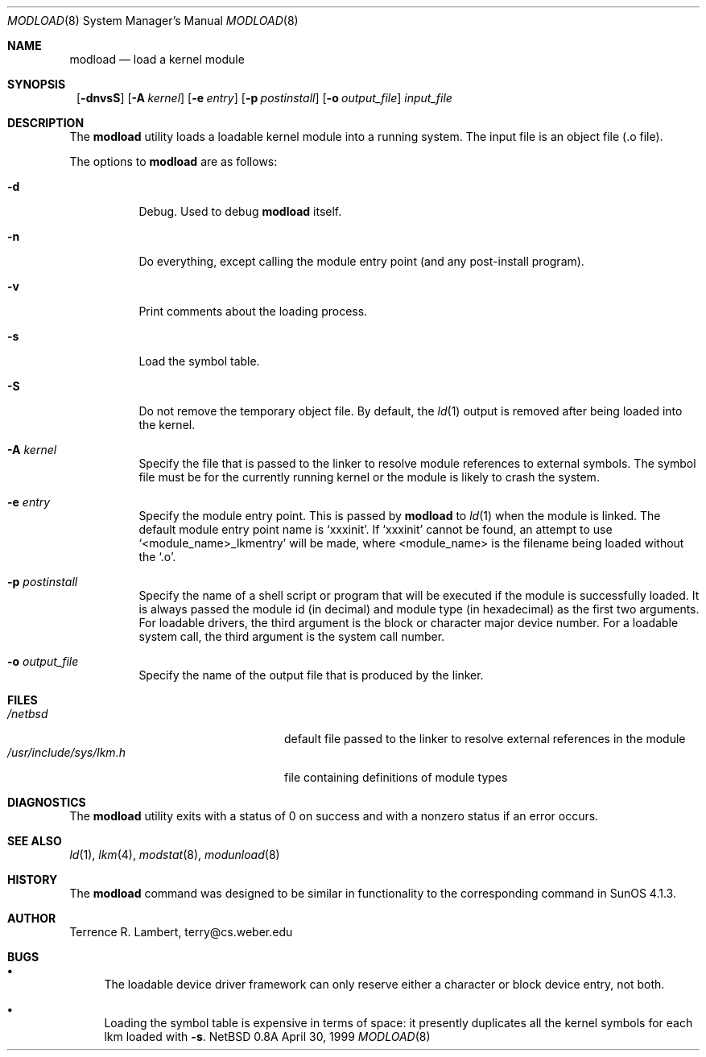 .\" $NetBSD: modload.8,v 1.12.6.1 2000/06/22 16:05:31 minoura Exp $
.\"
.\" Copyright (c) 1993 Christopher G. Demetriou
.\" All rights reserved.
.\" 
.\" Redistribution and use in source and binary forms, with or without
.\" modification, are permitted provided that the following conditions
.\" are met:
.\" 1. Redistributions of source code must retain the above copyright
.\"    notice, this list of conditions and the following disclaimer.
.\" 2. Redistributions in binary form must reproduce the above copyright
.\"    notice, this list of conditions and the following disclaimer in the
.\"    documentation and/or other materials provided with the distribution.
.\" 3. All advertising materials mentioning features or use of this software
.\"    must display the following acknowledgement:
.\"          This product includes software developed for the
.\"          NetBSD Project.  See http://www.netbsd.org/ for
.\"          information about NetBSD.
.\" 4. The name of the author may not be used to endorse or promote products
.\"    derived from this software without specific prior written permission.
.\" 
.\" THIS SOFTWARE IS PROVIDED BY THE AUTHOR ``AS IS'' AND ANY EXPRESS OR
.\" IMPLIED WARRANTIES, INCLUDING, BUT NOT LIMITED TO, THE IMPLIED WARRANTIES
.\" OF MERCHANTABILITY AND FITNESS FOR A PARTICULAR PURPOSE ARE DISCLAIMED.
.\" IN NO EVENT SHALL THE AUTHOR BE LIABLE FOR ANY DIRECT, INDIRECT,
.\" INCIDENTAL, SPECIAL, EXEMPLARY, OR CONSEQUENTIAL DAMAGES (INCLUDING, BUT
.\" NOT LIMITED TO, PROCUREMENT OF SUBSTITUTE GOODS OR SERVICES; LOSS OF USE,
.\" DATA, OR PROFITS; OR BUSINESS INTERRUPTION) HOWEVER CAUSED AND ON ANY
.\" THEORY OF LIABILITY, WHETHER IN CONTRACT, STRICT LIABILITY, OR TORT
.\" (INCLUDING NEGLIGENCE OR OTHERWISE) ARISING IN ANY WAY OUT OF THE USE OF
.\" THIS SOFTWARE, EVEN IF ADVISED OF THE POSSIBILITY OF SUCH DAMAGE.
.\" 
.\" <<Id: LICENSE,v 1.2 2000/06/14 15:57:33 cgd Exp>>
.\"
.Dd April 30, 1999
.Dt MODLOAD 8
.Os NetBSD 0.8a
.Sh NAME
.Nm modload
.Nd load a kernel module
.Sh SYNOPSIS
.Nm ""
.Op Fl dnvsS
.Op Fl A Ar kernel
.Op Fl e Ar entry
.Op Fl p Ar postinstall
.Op Fl o Ar output_file
.Ar input_file
.Sh DESCRIPTION
The
.Nm
utility loads a loadable kernel module into a running system.
The input file is an object file (.o file).
.Pp
The options to
.Nm
are as follows:
.Bl -tag -width indent
.It Fl d
Debug.  Used to debug
.Nm
itself.
.It Fl n
Do everything, except calling the module entry point (and any
post-install program).
.It Fl v
Print comments about the loading process.
.It Fl s
Load the symbol table.
.It Fl S
Do not remove the temporary object file.  By default, the
.Xr ld 1
output is removed after being loaded into the kernel.
.It Fl A Ar kernel
Specify the file that is passed to the linker
to resolve module references to external symbols. 
The symbol file must be for the currently running
kernel or the module is likely to crash the system.
.It Fl e Ar entry
Specify the module entry point.
This is passed by
.Nm
to
.Xr ld 1
when the module is linked.
The default module entry point name is `xxxinit'. If `xxxinit' cannot be
found, an attempt to use `<module_name>_lkmentry' will be made, where
<module_name> is the filename being loaded without the `.o'.
.It Fl p Ar postinstall
Specify the name of a shell script or program that will
be executed if the module is successfully loaded. It
is always passed the module id (in decimal) and module
type (in hexadecimal) as the first two arguments.
For loadable drivers, the third argument is
the block or character major device number.
For a loadable system call, the third argument is the system
call number.
.It Fl o Ar output_file
Specify the name of the output file that is produced by
the linker.
.El
.Sh FILES
.Bl -tag -width /usr/include/sys/lkm.h -compact
.It Pa /netbsd
default file passed to the linker to resolve external
references in the module
.It Pa /usr/include/sys/lkm.h
file containing definitions of module types
.\" .It Pa output file.
.\" default output file name
.El
.Sh DIAGNOSTICS
The
.Nm
utility exits with a status of 0 on success
and with a nonzero status if an error occurs.
.Sh SEE ALSO
.Xr ld 1 ,
.Xr lkm 4 ,
.Xr modstat 8 ,
.Xr modunload 8
.Sh HISTORY
The
.Nm
command was designed to be similar in functionality
to the corresponding command in
.Tn "SunOS 4.1.3" .
.Sh AUTHOR
Terrence R. Lambert, terry@cs.weber.edu
.Sh BUGS
.Bl -bullet
.It
The loadable device driver framework can
only reserve either a character or block device entry, not both.
.It
Loading the symbol table is expensive in terms of space:
it presently duplicates all the kernel symbols for each lkm loaded
with
.Fl s .
.El
